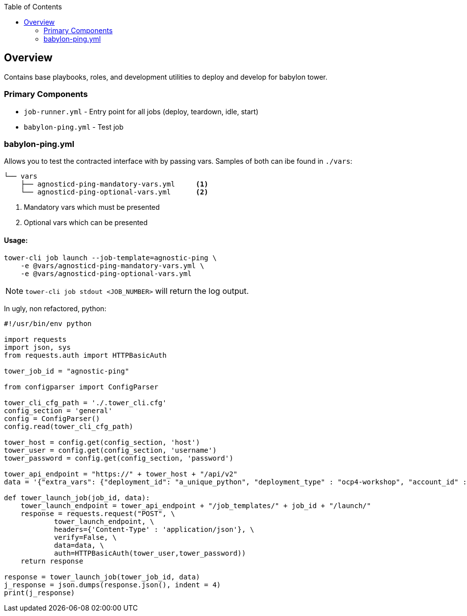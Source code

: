 :toc:

== Overview

Contains base playbooks, roles, and development utilities to deploy and develop for babylon tower.


=== Primary Components

* `job-runner.yml` - Entry point for all jobs (deploy, teardown, idle, start)
* `babylon-ping.yml` - Test job




=== babylon-ping.yml

Allows you to test the contracted interface with by passing vars. Samples of both can ibe found in `./vars`:
[source,bash]
----
└── vars
    ├── agnosticd-ping-mandatory-vars.yml     <1>
    └── agnosticd-ping-optional-vars.yml      <2>
----

. Mandatory vars which must be presented
. Optional vars which can be presented

==== Usage:

[source,bash]
----
tower-cli job launch --job-template=agnostic-ping \
    -e @vars/agnosticd-ping-mandatory-vars.yml \
    -e @vars/agnosticd-ping-optional-vars.yml
----

NOTE: `tower-cli job stdout <JOB_NUMBER>` will return the log output.

In ugly, non refactored, python: 
[source,python]
----
#!/usr/bin/env python

import requests
import json, sys
from requests.auth import HTTPBasicAuth

tower_job_id = "agnostic-ping"

from configparser import ConfigParser

tower_cli_cfg_path = './.tower_cli.cfg'
config_section = 'general'
config = ConfigParser()
config.read(tower_cli_cfg_path)

tower_host = config.get(config_section, 'host')
tower_user = config.get(config_section, 'username')
tower_password = config.get(config_section, 'password')

tower_api_endpoint = "https://" + tower_host + "/api/v2"
data = '{"extra_vars": {"deployment_id": "a_unique_python", "deployment_type" : "ocp4-workshop", "account_id" :"an_account_id" }}'

def tower_launch_job(job_id, data):
    tower_launch_endpoint = tower_api_endpoint + "/job_templates/" + job_id + "/launch/"
    response = requests.request("POST", \
            tower_launch_endpoint, \
            headers={'Content-Type' : 'application/json'}, \
            verify=False, \
            data=data, \
            auth=HTTPBasicAuth(tower_user,tower_password))
    return response

response = tower_launch_job(tower_job_id, data)
j_response = json.dumps(response.json(), indent = 4)
print(j_response)

----

